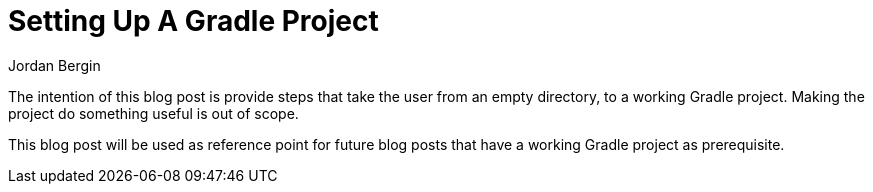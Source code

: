 = Setting Up A Gradle Project
Jordan Bergin
:jbake-created: 27 March 2022
:jbake-type: post
:jbake-status: published
:jbake-tags: gradle, kotlin, kts
:idprefix:

The intention of this blog post is provide steps that take the user from an empty directory, to a working Gradle project. Making the project do something useful is out of scope.

This blog post will be used as reference point for future blog posts that have a working Gradle project as prerequisite.